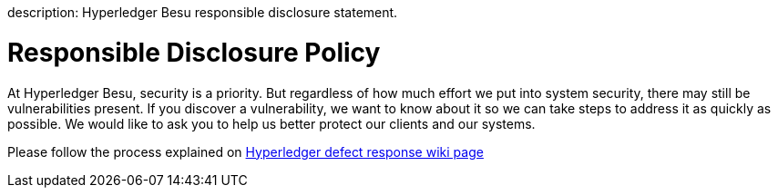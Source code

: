 :doctype: book

description: Hyperledger Besu responsible disclosure statement.
// - END of page meta data

= Responsible Disclosure Policy

At Hyperledger Besu, security is a priority.
But regardless of how much effort we put into system security, there may still be vulnerabilities present.
If you discover a vulnerability, we want to know about it so we can take steps to address it as  quickly as possible.
We would like to ask you to help us better protect our clients and our systems.

Please follow the process explained on https://wiki.hyperledger.org/display/SEC/Defect+Response[Hyperledger defect response wiki page]
